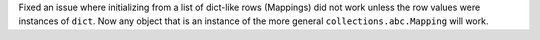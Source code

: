 Fixed an issue where initializing from a list of dict-like rows (Mappings) did
not work unless the row values were instances of ``dict``. Now any object that
is an instance of the more general ``collections.abc.Mapping`` will work.
